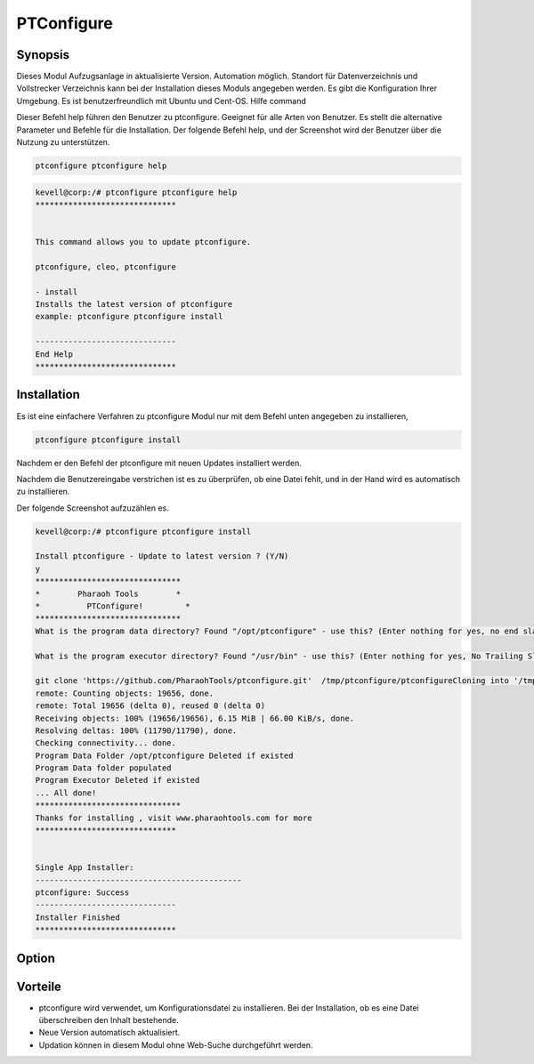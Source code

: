 ============
PTConfigure
============

Synopsis
----------

Dieses Modul Aufzugsanlage in aktualisierte Version. Automation möglich. Standort für Datenverzeichnis und Vollstrecker Verzeichnis kann bei der Installation dieses Moduls angegeben werden. Es gibt die Konfiguration Ihrer Umgebung. Es ist benutzerfreundlich mit Ubuntu und Cent-OS.
Hilfe command

Dieser Befehl help führen den Benutzer zu ptconfigure. Geeignet für alle Arten von Benutzer. Es stellt die alternative Parameter und Befehle für die Installation. Der folgende Befehl help, und der Screenshot wird der Benutzer über die Nutzung zu unterstützen.

.. code-block:: bash

	ptconfigure ptconfigure help

.. code-block:: bash



 kevell@corp:/# ptconfigure ptconfigure help
 ******************************


 This command allows you to update ptconfigure.

 ptconfigure, cleo, ptconfigure

 - install
 Installs the latest version of ptconfigure
 example: ptconfigure ptconfigure install

 ------------------------------
 End Help
 ******************************



Installation
------------------

Es ist eine einfachere Verfahren zu ptconfigure Modul nur mit dem Befehl unten angegeben zu installieren,

.. code-block:: bash

	ptconfigure ptconfigure install

Nachdem er den Befehl der ptconfigure mit neuen Updates installiert werden.

Nachdem die Benutzereingabe verstrichen ist es zu überprüfen, ob eine Datei fehlt, und in der Hand wird es automatisch zu installieren.

Der folgende Screenshot aufzuzählen es.


.. code-block:: bash

 kevell@corp:/# ptconfigure ptconfigure install

 Install ptconfigure - Update to latest version ? (Y/N)
 y
 *******************************
 *        Pharaoh Tools        *
 *          PTConfigure!         *
 *******************************
 What is the program data directory? Found "/opt/ptconfigure" - use this? (Enter nothing for yes, no end slash)

 What is the program executor directory? Found "/usr/bin" - use this? (Enter nothing for yes, No Trailing Slash)

 git clone 'https://github.com/PharaohTools/ptconfigure.git'  /tmp/ptconfigure/ptconfigureCloning into '/tmp/ptconfigure/ptconfigure'...
 remote: Counting objects: 19656, done.
 remote: Total 19656 (delta 0), reused 0 (delta 0)
 Receiving objects: 100% (19656/19656), 6.15 MiB | 66.00 KiB/s, done.
 Resolving deltas: 100% (11790/11790), done.
 Checking connectivity... done.
 Program Data Folder /opt/ptconfigure Deleted if existed
 Program Data folder populated
 Program Executor Deleted if existed
 ... All done!
 *******************************
 Thanks for installing , visit www.pharaohtools.com for more
 ******************************


 Single App Installer:
 --------------------------------------------
 ptconfigure: Success
 ------------------------------
 Installer Finished
 ******************************



Option
--------

.. cssclass:: table-bordered


 +-------------------------------------------+------------------------------------+---------+-----------------------------------------+
 | Parameter 				     | Alternative Parameter              | Option  | Kommentare		              |
 +===========================================+====================================+=========+=========================================+
 |Install ptconfigure ptconfigure Update to  | Anstelle von ptconfigure wir       | Y(YES)  | Es wird ptconfigure installieren unter  |
 |latest version? (Y/N)			     | verwenden können, ptconfigure,     |         | ptconfigure			      |
 |                                           | cleo du auch                       |         |                                         |
 +-------------------------------------------+------------------------------------+---------+-----------------------------------------+
 |Install ptconfigure ptconfigure Update to  | Anstelle von ptconfigure wir       | N(NO)   | Es wird die Installation zu beenden     |
 |latest version? (Y/N) 	             | verwenden können, ptconfigure,     |         | ptconfigure	                      |
 |                                           | cleo du auch|                      |         |                                         |
 +-------------------------------------------+------------------------------------+---------+-----------------------------------------+



Vorteile
-----------


* ptconfigure wird verwendet, um Konfigurationsdatei zu installieren. Bei der Installation, ob es eine Datei überschreiben den Inhalt
  bestehende.
* Neue Version automatisch aktualisiert.
* Updation können in diesem Modul ohne Web-Suche durchgeführt werden.
